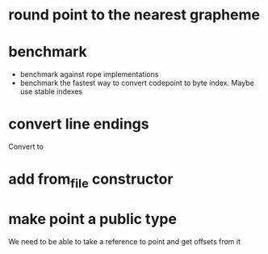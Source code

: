 * round point to the nearest grapheme
* benchmark
- benchmark against rope implementations
- benchmark the fastest way to convert codepoint to byte index. Maybe use stable indexes
* convert line endings
Convert \r\n to \n
* add from_file constructor
* make point a public type
We need to be able to take a reference to point and get offsets from it
